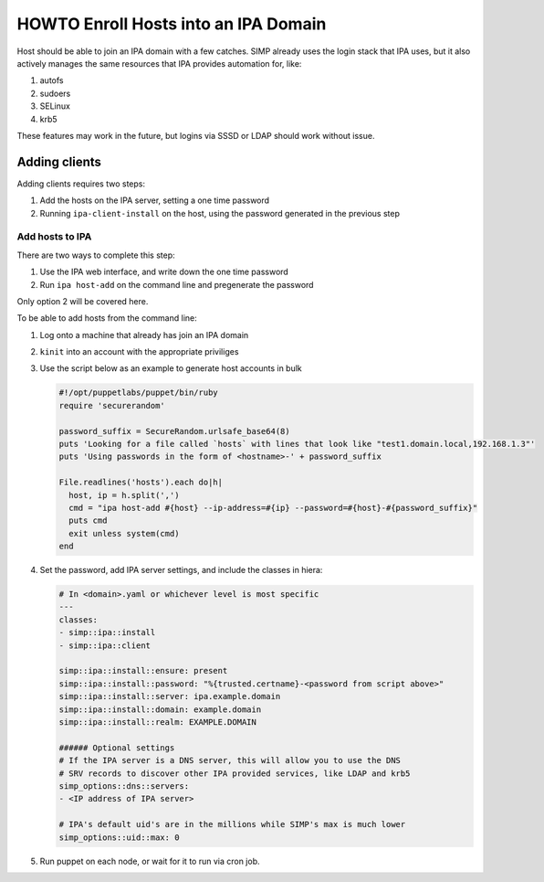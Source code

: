 .. _howto-ipa_clients:

HOWTO Enroll Hosts into an IPA Domain
=====================================

Host should be able to join an IPA domain with a few catches. SIMP already uses
the login stack that IPA uses, but it also actively manages the same resources
that IPA provides automation for, like:

#. autofs
#. sudoers
#. SELinux
#. krb5

These features may work in the future, but logins via SSSD or LDAP should work
without issue.


Adding clients
--------------

Adding clients requires two steps:

#. Add the hosts on the IPA server, setting a one time password
#. Running ``ipa-client-install`` on the host, using the password generated in
   the previous step


Add hosts to IPA
^^^^^^^^^^^^^^^^

There are two ways to complete this step:

#. Use the IPA web interface, and write down the one time password
#. Run ``ipa host-add`` on the command line and pregenerate the password

Only option 2 will be covered here.

To be able to add hosts from the command line:

#. Log onto a machine that already has join an IPA domain
#. ``kinit`` into an account with the appropriate priviliges
#. Use the script below as an example to generate host accounts in bulk

   .. code-block:: ruby

      #!/opt/puppetlabs/puppet/bin/ruby
      require 'securerandom'

      password_suffix = SecureRandom.urlsafe_base64(8)
      puts 'Looking for a file called `hosts` with lines that look like "test1.domain.local,192.168.1.3"'
      puts 'Using passwords in the form of <hostname>-' + password_suffix

      File.readlines('hosts').each do|h|
        host, ip = h.split(',')
        cmd = "ipa host-add #{host} --ip-address=#{ip} --password=#{host}-#{password_suffix}"
        puts cmd
        exit unless system(cmd)
      end

#. Set the password, add IPA server settings, and include the classes in hiera:

   .. code-block:: yaml

      # In <domain>.yaml or whichever level is most specific
      ---
      classes:
      - simp::ipa::install
      - simp::ipa::client

      simp::ipa::install::ensure: present
      simp::ipa::install::password: "%{trusted.certname}-<password from script above>"
      simp::ipa::install::server: ipa.example.domain
      simp::ipa::install::domain: example.domain
      simp::ipa::install::realm: EXAMPLE.DOMAIN

      ###### Optional settings
      # If the IPA server is a DNS server, this will allow you to use the DNS
      # SRV records to discover other IPA provided services, like LDAP and krb5
      simp_options::dns::servers:
      - <IP address of IPA server>

      # IPA's default uid's are in the millions while SIMP's max is much lower
      simp_options::uid::max: 0

#. Run puppet on each node, or wait for it to run via cron job.
